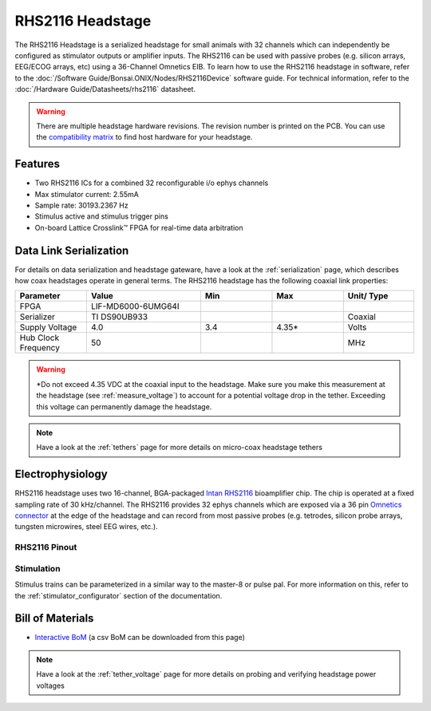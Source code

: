 #################
RHS2116 Headstage
#################

The RHS2116 Headstage is a serialized headstage for small animals with 32 channels which can independently be configured as stimulator outputs or amplifier inputs. The RHS2116 can be used with passive probes (e.g. silicon arrays, EEG/ECOG arrays, etc) using a 36-Channel Omnetics EIB. To learn how to use the RHS2116 headstage in software, refer to the :doc:`/Software Guide/Bonsai.ONIX/Nodes/RHS2116Device` software guide. For technical information, refer to the :doc:`/Hardware Guide/Datasheets/rhs2116` datasheet.

.. image:: /_static/images/rhs2116/rhs2116.webp
    :align: center
    :height: 400px
    :alt: ONIX rhs2116

.. warning:: There are multiple headstage hardware revisions. The revision number is printed on the PCB. You can use the `compatibility matrix <https://docs.google.com/spreadsheets/d/1LwEOlOkL_HJKeTmNJFVIlItzVeCZDzOt_9Up_rA36Ic/edit?usp=sharing>`__ to find host hardware for your headstage.

********
Features
********

*   Two RHS2116 ICs for a combined 32 reconfigurable i/o ephys channels

*   Max stimulator current: 2.55mA

*   Sample rate: 30193.2367 Hz 

*   Stimulus active and stimulus trigger pins

*   On-board Lattice Crosslink™ FPGA for real-time data arbitration

***********************
Data Link Serialization
***********************

For details on data serialization and headstage gateware, have a look at the
:ref:`serialization` page, which describes how coax headstages operate in
general terms. The RHS2116 headstage has the following coaxial link properties:

.. table::
    :widths: 50 80 50 50 50

    +------------------------+--------------------+----------+----------+----------+
    | Parameter              | Value              | Min      | Max      | Unit/    |
    |                        |                    |          |          | Type     |
    +========================+====================+==========+==========+==========+
    | FPGA                   | LIF-MD6000-6UMG64I |          |          |          |
    +------------------------+--------------------+----------+----------+----------+
    | Serializer             | TI DS90UB933       |          |          | Coaxial  |
    +------------------------+--------------------+----------+----------+----------+
    | Supply Voltage         | 4.0                | 3.4      | 4.35*    | Volts    |
    +------------------------+--------------------+----------+----------+----------+
    | Hub Clock Frequency    | 50                 |          |          | MHz      |
    +------------------------+--------------------+----------+----------+----------+

.. warning:: \*Do not exceed 4.35 VDC at the coaxial input to the headstage. Make
    sure you make this measurement at the headstage (see :ref:`measure_voltage`) to
    account for a potential voltage drop in the tether. Exceeding this voltage can
    permanently damage the headstage.

.. note:: Have a look at the :ref:`tethers` page for more details on micro-coax headstage tethers

*****************
Electrophysiology
*****************

RHS2116 headstage uses two 16-channel, BGA-packaged `Intan RHS2116
<https://intantech.com/>`__ bioamplifier chip. The chip is operated at a fixed
sampling rate of 30 kHz/channel. The RHS2116 provides 32 ephys channels which are exposed via a 36 pin `Omnetics connector <https://www.omnetics.com/wp-content/uploads/2022/01/A79025-001.pdf>`__ at the edge of the headstage and can record from most passive probes (e.g. tetrodes, silicon probe arrays, tungsten microwires, steel EEG wires, etc.).

RHS2116 Pinout
==============

..  image:: /_static/images/rhs2116/rhs2116-omnetics-pinout.webp
    :align: center
    :height: 300px
    :alt: ONIX rhs2116 omnetics

Stimulation
===========

Stimulus trains can be parameterized in a similar way to the master-8 or pulse pal. For more information on this, refer to the :ref:`stimulator_configurator` section of the documentation.

*****************
Bill of Materials
*****************

- `Interactive BoM <../../_static/boms/headstage-rhs2116_bom.html>`__ (a csv BoM can be downloaded from this page)

.. note:: Have a look at the :ref:`tether_voltage` page for more details on probing and verifying headstage power voltages 